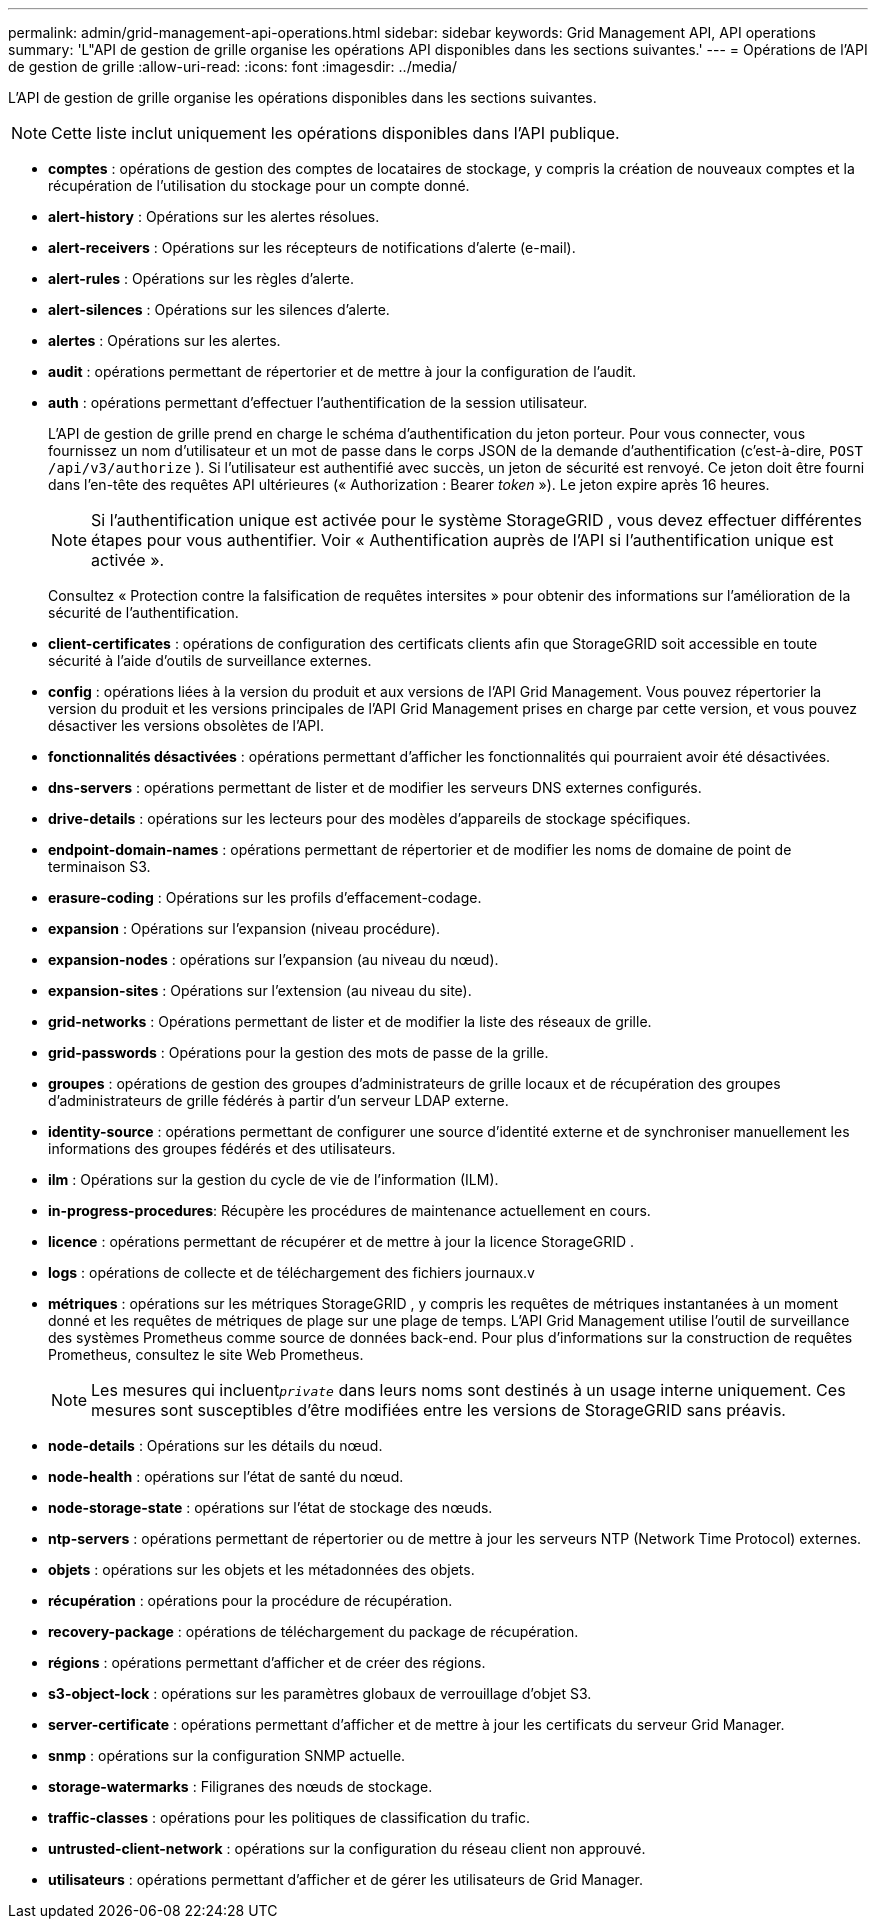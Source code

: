 ---
permalink: admin/grid-management-api-operations.html 
sidebar: sidebar 
keywords: Grid Management API,  API operations 
summary: 'L"API de gestion de grille organise les opérations API disponibles dans les sections suivantes.' 
---
= Opérations de l'API de gestion de grille
:allow-uri-read: 
:icons: font
:imagesdir: ../media/


[role="lead"]
L'API de gestion de grille organise les opérations disponibles dans les sections suivantes.


NOTE: Cette liste inclut uniquement les opérations disponibles dans l'API publique.

* *comptes* : opérations de gestion des comptes de locataires de stockage, y compris la création de nouveaux comptes et la récupération de l'utilisation du stockage pour un compte donné.
* *alert-history* : Opérations sur les alertes résolues.
* *alert-receivers* : Opérations sur les récepteurs de notifications d'alerte (e-mail).
* *alert-rules* : Opérations sur les règles d'alerte.
* *alert-silences* : Opérations sur les silences d'alerte.
* *alertes* : Opérations sur les alertes.
* *audit* : opérations permettant de répertorier et de mettre à jour la configuration de l'audit.
* *auth* : opérations permettant d'effectuer l'authentification de la session utilisateur.
+
L'API de gestion de grille prend en charge le schéma d'authentification du jeton porteur.  Pour vous connecter, vous fournissez un nom d'utilisateur et un mot de passe dans le corps JSON de la demande d'authentification (c'est-à-dire, `POST /api/v3/authorize` ).  Si l'utilisateur est authentifié avec succès, un jeton de sécurité est renvoyé.  Ce jeton doit être fourni dans l'en-tête des requêtes API ultérieures (« Authorization : Bearer _token_ »).  Le jeton expire après 16 heures.

+

NOTE: Si l'authentification unique est activée pour le système StorageGRID , vous devez effectuer différentes étapes pour vous authentifier.  Voir « Authentification auprès de l'API si l'authentification unique est activée ».

+
Consultez « Protection contre la falsification de requêtes intersites » pour obtenir des informations sur l’amélioration de la sécurité de l’authentification.

* *client-certificates* : opérations de configuration des certificats clients afin que StorageGRID soit accessible en toute sécurité à l'aide d'outils de surveillance externes.
* *config* : opérations liées à la version du produit et aux versions de l'API Grid Management.  Vous pouvez répertorier la version du produit et les versions principales de l'API Grid Management prises en charge par cette version, et vous pouvez désactiver les versions obsolètes de l'API.
* *fonctionnalités désactivées* : opérations permettant d'afficher les fonctionnalités qui pourraient avoir été désactivées.
* *dns-servers* : opérations permettant de lister et de modifier les serveurs DNS externes configurés.
* *drive-details* : opérations sur les lecteurs pour des modèles d'appareils de stockage spécifiques.
* *endpoint-domain-names* : opérations permettant de répertorier et de modifier les noms de domaine de point de terminaison S3.
* *erasure-coding* : Opérations sur les profils d'effacement-codage.
* *expansion* : Opérations sur l'expansion (niveau procédure).
* *expansion-nodes* : opérations sur l'expansion (au niveau du nœud).
* *expansion-sites* : Opérations sur l'extension (au niveau du site).
* *grid-networks* : Opérations permettant de lister et de modifier la liste des réseaux de grille.
* *grid-passwords* : Opérations pour la gestion des mots de passe de la grille.
* *groupes* : opérations de gestion des groupes d'administrateurs de grille locaux et de récupération des groupes d'administrateurs de grille fédérés à partir d'un serveur LDAP externe.
* *identity-source* : opérations permettant de configurer une source d’identité externe et de synchroniser manuellement les informations des groupes fédérés et des utilisateurs.
* *ilm* : Opérations sur la gestion du cycle de vie de l'information (ILM).
* *in-progress-procedures*: Récupère les procédures de maintenance actuellement en cours.
* *licence* : opérations permettant de récupérer et de mettre à jour la licence StorageGRID .
* *logs* : opérations de collecte et de téléchargement des fichiers journaux.v
* *métriques* : opérations sur les métriques StorageGRID , y compris les requêtes de métriques instantanées à un moment donné et les requêtes de métriques de plage sur une plage de temps.  L'API Grid Management utilise l'outil de surveillance des systèmes Prometheus comme source de données back-end.  Pour plus d'informations sur la construction de requêtes Prometheus, consultez le site Web Prometheus.
+

NOTE: Les mesures qui incluent``_private_`` dans leurs noms sont destinés à un usage interne uniquement.  Ces mesures sont susceptibles d'être modifiées entre les versions de StorageGRID sans préavis.

* *node-details* : Opérations sur les détails du nœud.
* *node-health* : opérations sur l'état de santé du nœud.
* *node-storage-state* : opérations sur l'état de stockage des nœuds.
* *ntp-servers* : opérations permettant de répertorier ou de mettre à jour les serveurs NTP (Network Time Protocol) externes.
* *objets* : opérations sur les objets et les métadonnées des objets.
* *récupération* : opérations pour la procédure de récupération.
* *recovery-package* : opérations de téléchargement du package de récupération.
* *régions* : opérations permettant d'afficher et de créer des régions.
* *s3-object-lock* : opérations sur les paramètres globaux de verrouillage d'objet S3.
* *server-certificate* : opérations permettant d'afficher et de mettre à jour les certificats du serveur Grid Manager.
* *snmp* : opérations sur la configuration SNMP actuelle.
* *storage-watermarks* : Filigranes des nœuds de stockage.
* *traffic-classes* : opérations pour les politiques de classification du trafic.
* *untrusted-client-network* : opérations sur la configuration du réseau client non approuvé.
* *utilisateurs* : opérations permettant d'afficher et de gérer les utilisateurs de Grid Manager.

